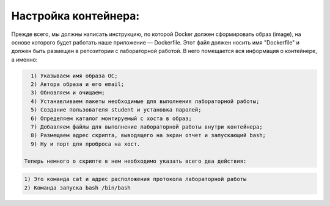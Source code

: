 Настройка контейнера: 
^^^^^^^^^^^^^^^^^^^^^^^^^^^^^^^^^^^^^^^^^^^^^^^^^

Прежде всего, мы должны написать инструкцию, по которой Docker должен сформировать образ (image), на основе которого будет работать наше приложение — Dockerfile. Этот файл должен носить имя "Dockerfile" и должен быть размещен в репозитории с лабораторной работой. В него помещается вся информация о контейнере, а именно:

.. code-block:: text

    1) Указываем имя образа ОС;
    2) Автора образа и его email;
    3) Обновляем и очищаем;
    4) Устанавливаем пакеты необходимые для выполнения лабораторной работы;
    5) Создание пользователя student и установка паролей;
    6) Определяем каталог монтируемый с хоста в образ;
    7) Добавляем файлы для выполнение лабораторной работы внутри контейнера;
    8) Размещаем адрес скрипта, выводящего на экран отчет и запускающий bash;
    9) Ну и порт для проброса на хост.
  
  Теперь немного о скрипте в нем необходимо указать всего два действия:
    
.. code-block:: text
  
    1) Это команда cat и адрес расположения протокола лабораторной работы
    2) Команда запуска bash /bin/bash
  
  
